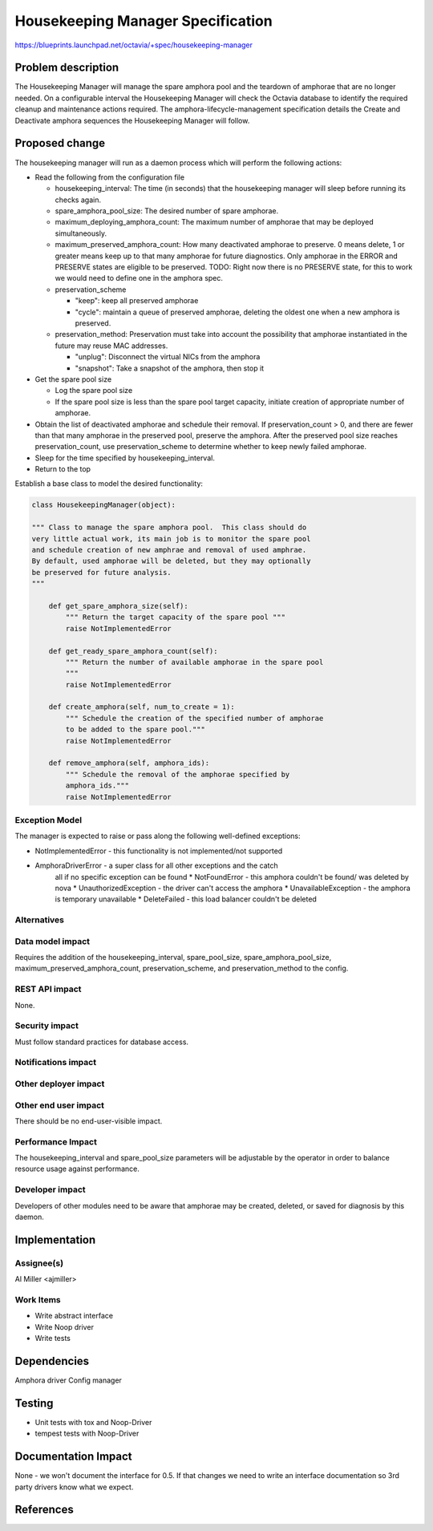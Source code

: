..
 This work is licensed under a Creative Commons Attribution 3.0 Unported
 License.

 http://creativecommons.org/licenses/by/3.0/legalcode

==========================================
Housekeeping Manager Specification
==========================================
https://blueprints.launchpad.net/octavia/+spec/housekeeping-manager

Problem description
===================

The Housekeeping Manager will manage the spare amphora pool and the
teardown of amphorae that are no longer needed. On a configurable
interval the Housekeeping Manager will check the Octavia database to
identify the required cleanup and maintenance actions required. The
amphora-lifecycle-management specification details the Create and
Deactivate amphora sequences the Housekeeping Manager will follow.


Proposed change
===============
The housekeeping manager will run as a daemon process which will
perform the following actions:

* Read the following from the configuration file

  * housekeeping_interval: The time (in seconds) that the
    housekeeping manager will sleep before running its checks
    again.
  * spare_amphora_pool_size: The desired number of spare amphorae.
  * maximum_deploying_amphora_count: The maximum number of amphorae
    that may be deployed simultaneously.
  * maximum_preserved_amphora_count: How many deactivated amphorae to
    preserve.  0 means delete, 1 or greater means keep up to that many
    amphorae for future diagnostics.  Only amphorae in the ERROR and
    PRESERVE states are eligible to be preserved.  TODO: Right now
    there is no PRESERVE state, for this to work we would need to
    define one in the amphora spec.
  * preservation_scheme

    * "keep": keep all preserved amphorae
    * "cycle": maintain a queue of preserved amphorae, deleting the
      oldest one when a new amphora is preserved.

  * preservation_method: Preservation must take into account the
    possibility that amphorae instantiated in the future may reuse MAC
    addresses.

    * "unplug": Disconnect the virtual NICs from the amphora
    * "snapshot":  Take a snapshot of the amphora, then stop it

* Get the spare pool size

  * Log the spare pool size
  * If the spare pool size is less than the spare pool target
    capacity, initiate creation of appropriate number of amphorae.

* Obtain the list of deactivated amphorae and schedule their removal.
  If preservation_count > 0, and there are fewer than that many
  amphorae in the preserved pool, preserve the amphora.  After the
  preserved pool size reaches preservation_count, use
  preservation_scheme to determine whether to keep newly failed
  amphorae.

* Sleep for the time specified by housekeeping_interval.

* Return to the top

Establish a base class to model the desired functionality:

.. code:: python


    class HousekeepingManager(object):

    """ Class to manage the spare amphora pool.  This class should do
    very little actual work, its main job is to monitor the spare pool
    and schedule creation of new amphrae and removal of used amphrae.
    By default, used amphorae will be deleted, but they may optionally
    be preserved for future analysis.
    """

        def get_spare_amphora_size(self):
            """ Return the target capacity of the spare pool """
            raise NotImplementedError

        def get_ready_spare_amphora_count(self):
            """ Return the number of available amphorae in the spare pool
            """
            raise NotImplementedError

        def create_amphora(self, num_to_create = 1):
            """ Schedule the creation of the specified number of amphorae
            to be added to the spare pool."""
            raise NotImplementedError

        def remove_amphora(self, amphora_ids):
            """ Schedule the removal of the amphorae specified by
            amphora_ids."""
            raise NotImplementedError

Exception Model
---------------

The manager is expected to raise or pass along the following
well-defined exceptions:

* NotImplementedError - this functionality is not implemented/not supported
* AmphoraDriverError - a super class for all other exceptions and the catch
    all if no specific exception can be found
    * NotFoundError - this amphora couldn't be found/ was deleted by nova
    * UnauthorizedException - the driver can't access the amphora
    * UnavailableException - the amphora is temporary unavailable
    * DeleteFailed - this load balancer couldn't be deleted

Alternatives
------------

Data model impact
-----------------

Requires the addition of the housekeeping_interval, spare_pool_size,
spare_amphora_pool_size, maximum_preserved_amphora_count,
preservation_scheme, and preservation_method to the config.


REST API impact
---------------

None.

Security impact
---------------

Must follow standard practices for database access.

Notifications impact
--------------------

Other deployer impact
---------------------

Other end user impact
---------------------

There should be no end-user-visible impact.

Performance Impact
------------------

The housekeeping_interval and spare_pool_size parameters will be
adjustable by the operator in order to balance resource usage against
performance.


Developer impact
----------------

Developers of other modules need to be aware that amphorae may be
created, deleted, or saved for diagnosis by this daemon.


Implementation
==============

Assignee(s)
-----------
Al Miller <ajmiller>

Work Items
----------
* Write abstract interface
* Write Noop driver
* Write tests


Dependencies
============
Amphora driver
Config manager



Testing
=======
* Unit tests with tox and Noop-Driver
* tempest tests with Noop-Driver


Documentation Impact
====================
None - we won't document the interface for 0.5. If that changes
we need to write an interface documentation so
3rd party drivers know what we expect.


References
==========
